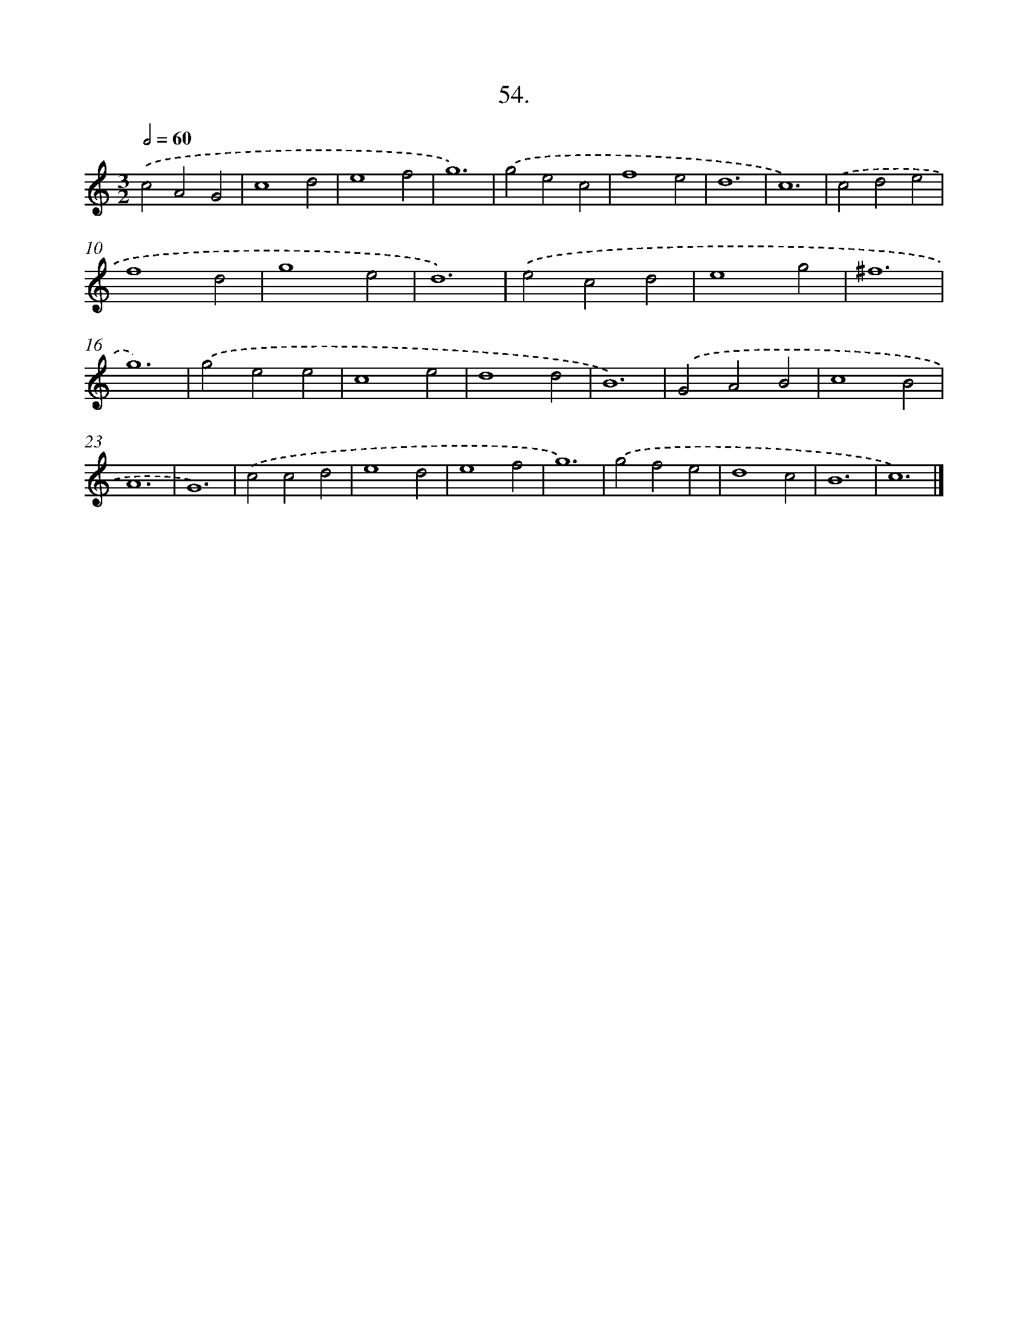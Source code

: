 X: 16573
T: 54.
%%abc-version 2.0
%%abcx-abcm2ps-target-version 5.9.1 (29 Sep 2008)
%%abc-creator hum2abc beta
%%abcx-conversion-date 2018/11/01 14:38:04
%%humdrum-veritas 3623071788
%%humdrum-veritas-data 1504355985
%%continueall 1
%%barnumbers 0
L: 1/4
M: 3/2
Q: 1/2=60
K: C clef=treble
.('c2A2G2 |
c4d2 |
e4f2 |
g6) |
.('g2e2c2 |
f4e2 |
d6 |
c6) |
.('c2d2e2 |
f4d2 |
g4e2 |
d6) |
.('e2c2d2 |
e4g2 |
^f6 |
g6) |
.('g2e2e2 |
c4e2 |
d4d2 |
B6) |
.('G2A2B2 |
c4B2 |
A6 |
G6) |
.('c2c2d2 |
e4d2 |
e4f2 |
g6) |
.('g2f2e2 |
d4c2 |
B6 |
c6) |]
